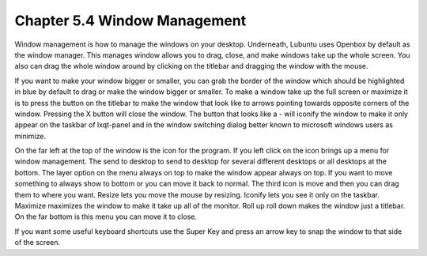 Chapter 5.4 Window Management
=============================

Window management is how to manage the windows on your desktop. Underneath, Lubuntu uses Openbox by default as the window manager. This manages window allows you to drag, close, and make windows take up the whole screen. You also can drag the whole window around by clicking on the titlebar and dragging the window with the mouse.

If you want to make your window bigger or smaller, you can grab the border of the window which should be highlighted in blue by default to drag or make the window bigger or smaller. To make a window take up the full screen or maximize it is to press the button on the titlebar to make the window that look like to arrows pointing towards opposite corners of the window. Pressing the X button will close the window. The button that looks like a - will iconify the window to make it only appear on the taskbar of lxqt-panel and in the window switching dialog better known to microsoft windows users as minimize.

On the far left at the top of the window is the icon for the program. If you left click on the icon brings up a menu for window management. The send to desktop to send to desktop for several different desktops or all desktops at the bottom. The layer option on the menu always on top to make the window appear always on top. If you want to move something to always show to bottom or you can move it back to normal. The third icon is move and then you can drag them to where you want. Resize lets you move the mouse by resizing. Iconify lets you see it only on the taskbar. Maximize maximizes the window to make it take up all of the monitor. Roll up roll down makes the window just a titlebar. On the far bottom is this menu you can move it to close.

If you want some useful keyboard shortcuts use the Super Key and press an arrow key to snap the window to that side of the screen.
